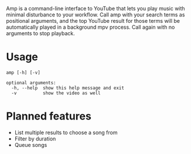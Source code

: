 Amp is a command-line interface to YouTube that lets you play music with minimal disturbance to your workflow.  Call amp with your search terms as positional arguments, and the top YouTube result for those terms will be automatically played in a background mpv process.  Call again with no arguments to stop playback.


* Usage
#+BEGIN_EXAMPLE
amp [-h] [-v]

optional arguments:
  -h, --help  show this help message and exit
  -v          show the video as well
#+END_EXAMPLE
* Planned features
- List multiple results to choose a song from
- Filter by duration
- Queue songs
